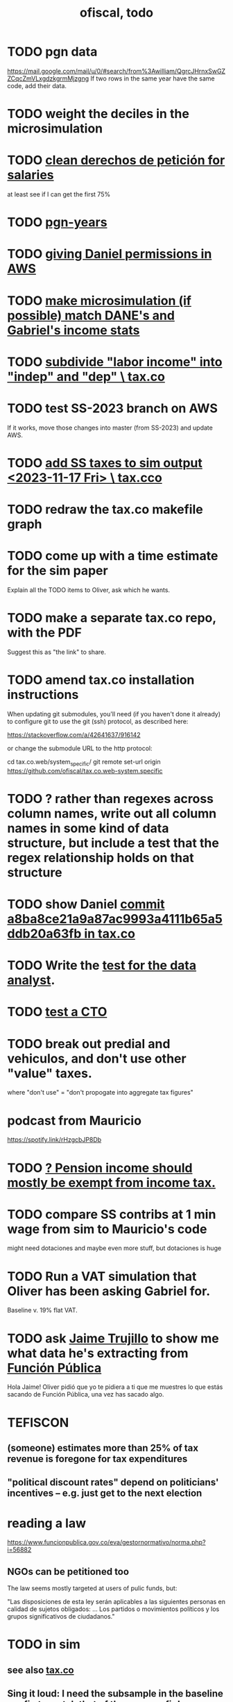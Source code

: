 :PROPERTIES:
:ID:       cb1bb067-d8cc-48d2-ad90-60ba4308adf8
:END:
#+TITLE: ofiscal, todo
* TODO pgn data
  https://mail.google.com/mail/u/0/#search/from%3Awilliam/QgrcJHrnxSwGZZCqcZmVLxgdzkgrmMjzgng
  If two rows in the same year have the same code,
  add their data.
* TODO weight the deciles in the microsimulation
* TODO [[https://github.com/JeffreyBenjaminBrown/knowledge_graph_with_github-navigable_links/blob/master/organizing_the_responses_to_our_derechos_de_peticion_for_salary_data.org][clean derechos de petición for salaries]]
  at least see if I can get the first 75%
* TODO [[https://github.com/JeffreyBenjaminBrown/knowledge_graph_with_github-navigable_links/blob/master/pgn_years.org][pgn-years]]
* TODO [[https://github.com/JeffreyBenjaminBrown/secret_org_with_github-navigable_links/blob/master/giving_daniel_permissions_in_aws.org][giving Daniel permissions in AWS]]
* TODO [[https://github.com/JeffreyBenjaminBrown/knowledge_graph_with_github-navigable_links/blob/master/make_microsimulation_if_possible_match_dane_s_and_gabriel_s_income_stats.org][make microsimulation (if possible) match DANE's and Gabriel's income stats]]
* TODO [[https://github.com/JeffreyBenjaminBrown/knowledge_graph_with_github-navigable_links/blob/master/subdivide_labor_income_into_indep_and_dep_tax_co.org][subdivide "labor income" into "indep" and "dep" \ tax.co]]
* TODO test SS-2023 branch on AWS
  If it works, move those changes into master
  (from SS-2023) and update AWS.
* TODO [[https://github.com/JeffreyBenjaminBrown/knowledge_graph_with_github-navigable_links/blob/master/add_ss_taxes_to_sim_output_2023_11_17_fri_tax_co.org][add SS taxes to sim output <2023-11-17 Fri> \ tax.cco]]
* TODO redraw the tax.co makefile graph
* TODO come up with a time estimate for the sim paper
  Explain all the TODO items to Oliver,
  ask which he wants.
* TODO make a separate tax.co repo, with the PDF
  Suggest this as "the link" to share.
* TODO amend tax.co installation instructions
When updating git submodules, you'll need (if you haven't done it already) to configure git to use the git (ssh) protocol, as described here:

    https://stackoverflow.com/a/42641637/916142

  or change the submodule URL to the http protocol:

    cd tax.co.web/system_specific/
    git remote set-url origin https://github.com/ofiscal/tax.co.web-system.specific
* TODO ? rather than regexes across column names, write out all column names in some kind of data structure, but include a test that the regex relationship holds on that structure
* TODO show Daniel [[https://github.com/JeffreyBenjaminBrown/knowledge_graph_with_github-navigable_links/blob/master/commit_a8ba8ce21a9a87ac9993a4111b65a5ddb20a63fb_in_tax_co.org][commit a8ba8ce21a9a87ac9993a4111b65a5ddb20a63fb in tax.co]]
* TODO Write the [[https://github.com/JeffreyBenjaminBrown/secret_org_with_github-navigable_links/blob/master/a_data_science_skills_assessment.org][test for the data analyst]].
* TODO [[https://github.com/JeffreyBenjaminBrown/secret_org_with_github-navigable_links/blob/master/test_a_cto.org][test a CTO]]
* TODO break out predial and vehiculos, and don't use other "value" taxes.
  where "don't use" = "don't propogate into aggregate tax figures"
* podcast from Mauricio
  https://spotify.link/rHzgcbJP8Db
* TODO [[https://github.com/JeffreyBenjaminBrown/knowledge_graph_with_github-navigable_links/blob/master/tax_co.org#todo--pension-income-should-mostly-be-exempt-from-income-tax][? Pension income should mostly be exempt from income tax.]]
* TODO compare SS contribs at 1 min wage from sim to Mauricio's code
  might need dotaciones
  and maybe even more stuff, but dotaciones is huge
* TODO Run a VAT simulation that Oliver has been asking Gabriel for.
  Baseline v. 19% flat VAT.
* TODO ask [[https://github.com/JeffreyBenjaminBrown/org_personal-most_with-github-navigable_links/blob/master/jaime_e_trujillo_ruiz.org][Jaime Trujillo]] to show me what data he's extracting from [[https://github.com/JeffreyBenjaminBrown/secret_org_with_github-navigable_links/blob/master/dian/funcion_publica.org][Función Pública]]
  Hola Jaime! Oliver pidió que yo te pidiera a ti que me muestres lo que estás sacando de Función Pública, una vez has sacado algo.
* TEFISCON
** (someone) estimates more than 25% of tax revenue is foregone for tax expenditures
** "political discount rates" depend on politicians' incentives -- e.g. just get to the next election
* reading a law
  https://www.funcionpublica.gov.co/eva/gestornormativo/norma.php?i=56882
** NGOs can be petitioned too
   The law seems mostly targeted at users of pulic funds, but:

   "Las disposiciones de esta ley serán aplicables a las siguientes personas en calidad de sujetos obligados: ... Los partidos o movimientos políticos y los grupos significativos de ciudadanos."
* TODO in sim
** see also [[https://github.com/JeffreyBenjaminBrown/knowledge_graph_with_github-navigable_links/blob/master/tax_co.org][tax.co]]
** Sing it loud: I need the subsample in the baseline config to match that of the user config!
** use [[https://github.com/JeffreyBenjaminBrown/public_notes_with_github-navigable_links/blob/master/parallel_processing_in_gnu_make_with_a_multi_output_rule_that_does_not_create_redundant_processes.org][parallel processing in GNU make with a multi-output rule that does not create redundant processes]]
   Ideally, via pymake, since text manipulation is hard in make, and I need to create a list of rules from a list of targets.
* [[https://github.com/JeffreyBenjaminBrown/knowledge_graph_with_github-navigable_links/blob/master/are_these_data_the_contralia_sent_us_useful.org][Are these data the Contraloría sent us useful?]]
* TODO Help Silvana with backups, maybe version control
* new project "Desagregación del PGN"
** Central gov reports transfers to munis and depts in PGN.
** Munis and depts report receipts? CUIPO, supposedly.
   Should correspond.
* TODO bughunt for Gabriel
  Why didn't he get a response?
* TODO compare microsim output to Downloads/boletin-enph-2017.pdf
* TODO suggest recaps in all team meetings
* TODO [[https://github.com/JeffreyBenjaminBrown/knowledge_graph_with_github-navigable_links/blob/master/tax_co_the_paper_about.org][tax.co, the paper about]]
* TODO [[https://github.com/JeffreyBenjaminBrown/knowledge_graph_with_github-navigable_links/blob/master/cities-code-base-Observatorio-Fiscal.org][cities repo : update for 2023]]
** TODO cities: [[https://github.com/JeffreyBenjaminBrown/knowledge_graph_with_github-navigable_links/blob/master/cities-code-base-Observatorio-Fiscal.org#todo-ask-someone-to-verify-the-set-of-codes-were-using][ask someone to verify the set of codes we're using]]
* TODO look for grants from Wellspring
  They have a gender focus.
* my nix javeriana repo looks bad
  The repo has a different nixos-version.
  Probably I updated it for the new computer.
* [[https://github.com/JeffreyBenjaminBrown/knowledge_graph_with_github-navigable_links/blob/master/pension_pillars_as_of_2023_03_21.org][pension pillars as of 2023-03-21]]
* DONE [[https://github.com/JeffreyBenjaminBrown/knowledge_graph_with_github-navigable_links/blob/master/editing_our_pensions_report_2023_03_22.org][editing our pensions report, 2023-03-22]]
* read this report on inequality, then talk to [[https://github.com/JeffreyBenjaminBrown/org_personal-most_with-github-navigable_links/blob/master/jairo_nunez.org][Jairo Nuñez]]
** https://www.afd.fr/fr/extension-facilite-recherche-inegalites-colombie
* (stale? done?) [[https://github.com/JeffreyBenjaminBrown/knowledge_graph_with_github-navigable_links/blob/master/find_unemployment_rates_as_function_of_gender_age.org][find unemployment rates as function of gender & age]]
* (stale? done?) [[https://github.com/JeffreyBenjaminBrown/knowledge_graph_with_github-navigable_links/blob/master/find_rate_of_formality_among_aforados.org][find rate of formality among aforados]]
* Edit OSF proposal
  https://docs.google.com/document/d/14WfUc3RscpVXKyzkb4bny5vuBBfqqILc34zgxmszCUo/edit
** check for consistency in our parts. Give consistency comments for theirs but don't try to fix.
* questions about pensions
** If Colpensiones has mas afiliados than it does cotizantes, are the rest receiving pensions already?
** p3 par 3 in our writeup: what is the Sistema Obligatorio de Pensiones?
* meeting, pensions, <2023-02-08 Wed>
** vocab
   en vigencia
   reácio
** salario minimo se aumenta mas rapido que la inflacion
** If you reach pension age without having saved enough, you can't keep saving to get one later!
** TODO rules, for me to code using the GEIH
*** earning less than 2 min, under Ed's proposal, 13% of wages go to Colpensiones (public)
    need to know how much that is
*** by Ed, 13% of the rest goes to RAIS (private)
*** status quo: some percentage goes to either Colpensiones or RAIS, but can get the total, which should be around 38 (Colombian) billones COP
*** my estimates from the status quo are too calibrate how much to expland what I estiamte for Ed's proposal
*** threholds might be from 1.5 to 4 minima
* TODO add notes on these
** CAOBA
** ADACOP
** MINTIC
* BLOCKED (emailed) to Marcel about GEIH
  https://mail.google.com/mail/u/0/#search/marce/KtbxLxgGDrdsNKNSgPmvWBdShVDpsDGZkL
* [[https://github.com/JeffreyBenjaminBrown/knowledge_graph_with_github-navigable_links/blob/master/contract_transparency_ofiscal_project.org][contract transparency (ofiscal project)]]
* [[https://github.com/JeffreyBenjaminBrown/knowledge_graph_with_github-navigable_links/blob/master/colombia_s_pension_system_and_a_possible_2023_reform.org][pension reform]]
* [[https://github.com/JeffreyBenjaminBrown/knowledge_graph_with_github-navigable_links/blob/master/adacop.org][ADACOP]]
* TODO file notes from [[https://github.com/JeffreyBenjaminBrown/knowledge_graph_with_github-navigable_links/blob/master/meetings_2023_01_10.org][meetings 2023-01-10]]
* TODO put a limit on the number of requests the sim can do in a day
  because it will be published on our site
* TODO keep copies of stuff on Oliver's Box account
* TODO check out what Transparencia wrote
  https://transparenciacolombia.org.co/
* TODO Daniel says
** make public contracts more transparent
** the information avail now is good only if you know how to navigate it
** cruzar (merge) contract data with corruption data
   but we don't have corruption data
** aliados para crear el indice de corupción
   Transparencia and Veinte are the most likely to be useful.
*** Transparencia por Colombia
    They work on discovering corruption.
    Their data comes from the news.
    Their data is biased toward big corruption scandals.
*** Los Veinte
    Lawyers working on transparency.
    One of their interests is that some info that should be public,
    re. penal or civil processes, is not made public.
    That's information that judges most likely have.
    We might be able to use their data to know whether parties to any public contract were sued. Best case.
    Second best: They tell us the information doesn't exist.
** if we can't use external data to identify corruption, we'll just cluster the data
   or maybe not clustering but just look at how a contract's cost differs from what we predict.
** problems with writing a citizens' guide
   Transparencia para Colombia already did that.
   Lots of bulletins, maps, things about SECOP, and how they scrape the news.
* TODO u
** writing
*** TODO [[https://github.com/JeffreyBenjaminBrown/knowledge_graph_with_github-navigable_links/blob/master/tax_co_the_paper_about.org][tax.co, the paper about]]
*** TODO (after Tuesday): extend [[https://github.com/JeffreyBenjaminBrown/knowledge_graph_with_github-navigable_links/blob/master/taxing_firms_by_size.org][taxing firms by size]] with a comparison to [[https://github.com/JeffreyBenjaminBrown/knowledge_graph_with_github-navigable_links/blob/master/cedetrabajo_and_acopi_propose_taxing_small_firms_less_oct_2022.org][Cedetrabajo and ACOPI propose taxing small firms less]]
*** TODO [[https://github.com/JeffreyBenjaminBrown/knowledge_graph_with_github-navigable_links/blob/master/translate_un_ano_de_la_pandemia_opacidad_en_los_gastos_y_una_reforma_tributaria_para_pagarlos.org][translate "Un año de la pandemia: opacidad en los gastos y una reforma tributaria para pagarlos"]]
*** TODO [[https://github.com/JeffreyBenjaminBrown/knowledge_graph_with_github-navigable_links/blob/master/our_report_on_the_second_petro_tax_reform_2022_09_28_ish.org][our report on the second Petro tax reform, <2022-09-28>-ish]]
** policy ideas
*** subsidize healthy prepared food
    for gender equity
** about Colombia's economy
*** hotels employ more women
*** TODO find someone who knows about the [[https://github.com/JeffreyBenjaminBrown/knowledge_graph_with_github-navigable_links/blob/master/elca.org][ELCA]]
** economics
*** TODO learn about [[https://github.com/JeffreyBenjaminBrown/knowledge_graph_with_github-navigable_links/blob/master/ceq_method_for_evaluating_fiscal_incidence.org][CEQ (method for evaluating fiscal incidence)]]
* TODO [[https://github.com/JeffreyBenjaminBrown/knowledge_graph_with_github-navigable_links/blob/master/observatorio_fiscal_grant_applications.org][Observatorio Fiscal grant applications]]
* TODO [[https://github.com/JeffreyBenjaminBrown/knowledge_graph_with_github-navigable_links/blob/master/tax_co.org][tax.co]]
* TODO [[https://github.com/JeffreyBenjaminBrown/knowledge_graph_with_github-navigable_links/blob/master/document_the_microsimulation.org][document the microsimulation]]
* BLOCKED [[https://github.com/JeffreyBenjaminBrown/knowledge_graph_with_github-navigable_links/blob/master/can_we_send_regressions_for_dian_run.org][Can we send regressions for DIAN run?]]
* TODO review [[https://github.com/JeffreyBenjaminBrown/knowledge_graph_with_github-navigable_links/blob/master/tax_co.org][tax.co]]: in org-roam, and TODO notes in code
* TODO testing whether email == quien@donde.net is failing
** how to test
   I already set a trace in requests.main.
   Now run it twice, first adding to temp queue,
   then trying to advance queue.
** thoughts
  My gmail tried to send another such email.
  The only place in the code it could be triggered from is requests.main.
  Maybe req["user email"] is not a string?
* TODO new sim, but for after the "income-tax" picture
** irrelevant to the code: more declarantes
   alternatives?
*** everyone declares
*** if you earn more than 2e6 CGG, you have to declare taxes
    CGG = labor income - SS - 2e6 - 1e6 * #dependents
** negative CGG => reimbursed
** 1 million per child, can have more than 1
** make a slightly different baseline: include dependents in the 40%, but only 25% if none
   for the baseline only
** 20% income tax for negative CGG
** assign fractional dependents -- divide # dependents by # of taxpayers
** if no earners, head of household gets (- 2e6 - 1e6 * #deps)
* TODO document units of observation and quantiles somewhere
  Recall that the meaning of the quantiles in nonzero-laborers is different. In each data set the quantiles are over the unit in the name of that data set -- so earners quantiles are computed over all earners (including the unemployed), not households; household quantiles are computed over households; and nonzero_laborers quantiles are computed over earners with nonzero labor income. But additionally, whereas the other two data sets have their quantiles computed with respect to total income, the nonzero-laborers quantiles are computed only with regard to labor income.
* TODO make the maximum deduction a numerical user input
* TODO inflate to 2022 pesos
* TODO ? [[https://github.com/JeffreyBenjaminBrown/knowledge_graph_with_github-navigable_links/blob/master/rewrite_algorithm_to_compute_cedula_gravable_general.org][rewrite algorithm to compute cedula gravable general]]
* TODO ? Tax on capital affects employment, not just wages
* TODO [[https://github.com/JeffreyBenjaminBrown/knowledge_graph_with_github-navigable_links/blob/master/tax_co.org][tax.co]]
* TODO [[https://github.com/JeffreyBenjaminBrown/knowledge_graph_with_github-navigable_links/blob/master/measure_sugary_drink_consumption_group_project.org][measure sugary drink consumption (group project)]]
* [[https://github.com/JeffreyBenjaminBrown/knowledge_graph_with_github-navigable_links/blob/master/publish_our_tax_wishlist.org][publish our tax wishlist]]
* TODO figure out why the model seemed down for me and not Sebastian
* [[https://github.com/JeffreyBenjaminBrown/knowledge_graph_with_github-navigable_links/blob/master/tax_co_web.org][putting tax.co online]]
* BLOCKED dubious
** read the [[https://github.com/JeffreyBenjaminBrown/knowledge_graph_with_github-navigable_links/blob/master/guia_presupuestal_2022_by_the_observatorio_fiscal.org][Guia Presupuestal 2022, by the Observatorio Fiscal]]
** learn [[https://github.com/JeffreyBenjaminBrown/public_notes_with_github-navigable_links/blob/master/ssh_over_https_at_least_for_github.org][how to SSH over HTTPS, for Github or maybe anything]]
** [[https://github.com/JeffreyBenjaminBrown/knowledge_graph_with_github-navigable_links/blob/master/move_ofiscal_org_to_javeriana_edu_co.org][move ofiscal.org to javeriana.edu.co]]
* u, notes from [[https://github.com/JeffreyBenjaminBrown/knowledge_graph_with_github-navigable_links/blob/master/observatorio_fiscal_s_trip_to_washington_dc_circa_2019.org][Observatorio Fiscal's trip to Washington DC, circa 2019]]
* [[https://github.com/JeffreyBenjaminBrown/knowledge_graph_with_github-navigable_links/blob/master/done_not_sure_why_i_m_keeping_observatorio_fiscal.org][DONE & not sure why I'm keeping \\ observatorio fiscal]]
